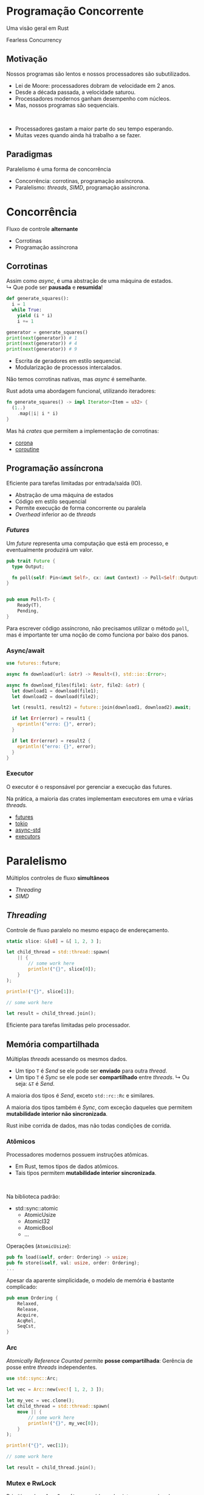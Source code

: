 # -*- after-save-hook: org-re-reveal-export-to-html; -*-
#+options: num:nil
#+property: header-args :eval no-export :exports both
#+reveal_title_slide:
#+reveal_trans: fade
#+reveal_theme: serif
#+reveal_extra_css: ./custom.css

* Programação Concorrente
  #+attr_html: :style text-align:center
  Uma visão geral em Rust
  #+attr_html: :width 300px :style text-align:center
  [[./images/ferris.svg]]
  #+attr_html: :style text-align:center
  Fearless Concurrency
** Motivação
   Nossos programas são lentos e nossos processadores são subutilizados.
   - Lei de Moore: processadores dobram de velocidade em 2 anos.
   - Desde a década passada, a velocidade saturou.
   - Processadores modernos ganham desempenho com núcleos.
   - Mas, nossos programas são sequenciais.
   #+html: <br>
   - Processadores gastam a maior parte do seu tempo esperando.
   - Muitas vezes quando ainda há trabalho a se fazer.
** Paradigmas
   #+attr_html: :width 500px :style text-align:center
   [[./images/concurrency.svg]]
   #+attr_html: :style text-align:center
   Paralelismo é uma forma de concorrência
   - Concorrência: corrotinas, programação assíncrona.
   - Paralelismo: /threads/, /SIMD/, programação assíncrona.
* Concorrência
  #+attr_html: :style text-align:center
  Fluxo de controle *alternante*
  - Corrotinas
  - Programação assíncrona
** Corrotinas
   Assim como /async/, é uma abstração de uma máquina de estados. \\
   ↳ Que pode ser *pausada* e *resumida*!
   #+begin_src python :results output
     def generate_squares():
       i = 1
       while True:
         yield (i * i)
         i += 1

     generator = generate_squares()
     print(next(generator)) # 1
     print(next(generator)) # 4
     print(next(generator)) # 9
   #+end_src
   - Escrita de geradores em estilo sequencial.
   - Modularização de processos intercalados.
   #+reveal: split
   Não temos corrotinas nativas, mas /async/ é semelhante.

   Rust adota uma abordagem funcional, utilizando iteradores:
   #+begin_src rust
     fn generate_squares() -> impl Iterator<Item = u32> {
       (1..)
         .map(|i| i * i)
     }
   #+end_src
   Mas há /crates/ que permitem a implementação de corrotinas:
   - [[https://docs.rs/corona/0.4.3/corona/][corona]]
   - [[https://docs.rs/coroutine/0.8.0/coroutine/][coroutine]]
** Programação assíncrona
   Eficiente para tarefas limitadas por entrada/saída (IO).
   - Abstração de uma máquina de estados
   - Código em estilo sequencial
   - Permite execução de forma concorrente ou paralela
   - /Overhead/ inferior ao de /threads/
*** /Futures/
    Um /future/ representa uma computação que está em processo, e eventualmente produzirá um
    valor.
    #+begin_src rust
      pub trait Future {
        type Output;

        fn poll(self: Pin<&mut Self>, cx: &mut Context) -> Poll<Self::Output>;
      }


      pub enum Poll<T> {
          Ready(T),
          Pending,
      }
    #+end_src
    Para escrever código assíncrono, não precisamos utilizar o método ~poll~, mas é
    importante ter uma noção de como funciona por baixo dos panos.
*** Async/await
    #+begin_src rust
      use futures::future;

      async fn download(url: &str) -> Result<(), std::io::Error>;

      async fn download_files(file1: &str, file2: &str) {
        let download1 = download(file1);
        let download2 = download(file2);

        let (result1, result2) = future::join(download1, download2).await;

        if let Err(error) = result1 {
          eprintln!("erro: {}", error);
        }

        if let Err(error) = result2 {
          eprintln!("erro: {}", error);
        }
      }
    #+end_src
*** Executor
    O executor é o responsável por gerenciar a execução das futures.

    Na prática, a maioria das crates implementam executores em uma e várias /threads./
    - [[https://docs.rs/futures/0.3.5/futures/][futures]]
    - [[https://docs.rs/tokio/0.2.21/tokio/][tokio]]
    - [[https://docs.rs/async-std/1.6.0/async_std/][async-std]]
    - [[https://docs.rs/executors/0.6.0/executors/][executors]]
* Paralelismo
  #+attr_html: :style text-align:center
  Múltiplos controles de fluxo *simultâneos*
  - /Threading/
  - /SIMD/
** /Threading/
   Controle de fluxo paralelo no mesmo espaço de endereçamento.
   #+begin_src rust
     static slice: &[u8] = &[ 1, 2, 3 ];

     let child_thread = std::thread::spawn(
         || {
             // some work here
             println!("{}", slice[0]);
         }
     );

     println!("{}", slice[1]);

     // some work here

     let result = child_thread.join();
   #+end_src
   Eficiente para tarefas limitadas pelo processador.
** Memória compartilhada
   Múltiplas /threads/ acessando os mesmos dados.
   - Um tipo ~T~ é /Send/ se ele pode ser *enviado* para outra /thread/.
   - Um tipo ~T~ é /Sync/ se ele pode ser *compartilhado* entre /threads/.
     ↳ Ou seja: ~&T~ é /Send/.

   A maioria dos tipos é /Send/, exceto ~std::rc::Rc~ e similares.

   A maioria dos tipos também é /Sync/, com exceção daqueles que permitem *mutabilidade
   interior não sincronizada*.

   Rust inibe corrida de dados, mas não todas condições de corrida.
*** Atômicos
    Processadores modernos possuem instruções atômicas.
    - Em Rust, temos tipos de dados atômicos.
    - Tais tipos permitem *mutabilidade interior sincronizada*.
    #+html: <br>
    Na biblioteca padrão:
    - std::sync::atomic
      + AtomicUsize
      + AtomicI32
      + AtomicBool
      + ...
    #+reveal: split
    Operações (~AtomicUsize~):
    #+begin_src rust
      pub fn load(&self, order: Ordering) -> usize;
      pub fn store(&self, val: usize, order: Ordering);
      ...
    #+end_src
    Apesar da aparente simplicidade, o modelo de memória é bastante complicado:
    #+begin_src rust
      pub enum Ordering {
          Relaxed,
          Release,
          Acquire,
          AcqRel,
          SeqCst,
      }
    #+end_src
*** Arc
    /Atomically Reference Counted/ permite *posse compartilhada*:
    Gerência de posse entre /threads/ independentes.
    #+begin_src rust
      use std::sync::Arc;

      let vec = Arc::new(vec![ 1, 2, 3 ]);

      let my_vec = vec.clone();
      let child_thread = std::thread::spawn(
          move || {
              // some work here
              println!("{}", my_vec[0]);
          }
      );

      println!("{}", vec[1]);

      // some work here

      let result = child_thread.join();
    #+end_src
*** Mutex e RwLock
    Primitivas de *exlcusão mútua*, providas pelo sistema operacional.
    #+begin_quote
    Lock data, not code.
    #+end_quote
    Garantem que o acessos concorrentes aos dados não aconteçam.
    #+reveal: split
    #+attr_html: :style text-align:center
    Mutex
    #+begin_src rust
      use std::sync::{Arc, Mutex};

      let mutex = Arc::new(Mutex::new(0));

      let mut child_threads = Vec::new();

      for _ in 0..10 {
          let mutex = mutex.clone();

          let handle = std::thread::spawn(
              move || {
                  let mut data = mutex.lock().unwrap();
                  ,*data += 1;
              }
          );

          child_threads.push(handle);
      }

      for handle in child_threads {
          handle.join().unwrap();
      }

      println!("{}", mutex.lock().unwrap());
    #+end_src
    #+reveal: split
    #+attr_html: :style text-align:center
    RwLock
    #+begin_src rust
      use std::sync::{Arc, RwLock};

      let rwlock = Arc::new(RwLock::new(0));

      for _ in 0..5 {
          let data_handle = rwlock.clone();

          std::thread::spawn(
              move || {
                  let data = data_handle.read().unwrap();
                  print!("{} ", data)
              }
          );

          let data_handle = rwlock.clone();

          std::thread::spawn(
              move || {
                  let mut data = data_handle.write().unwrap();
                  ,*data += 1;
              }
          );
      }
    #+end_src
    #+reveal: split
    Há uma condição de corrida: (*!*)
      | Execução | Resultado |
      |        1 | 0 1 1 1 1 |
      |        2 | 0 2 2 3 4 |
      |        3 | 0 1 1 1 2 |
      |        4 | 0 0 1 2 4 |
    Mas não é uma corrida de dados.
    #+attr_html: :width 200px :style text-align:center
    [[./images/data-race.png]]
** Passagem de mensagens
   Canais de comunicação, onde se envia e recebe dados.

   ~std::sync::mpsc~

   O canal abstrai uma fila de mensagens.
   #+begin_src rust
     pub fn channel<T>() -> (Sender<T>, Receiver<T>);

     pub fn sync_channel<T>(bound: usize) -> (SyncSender<T>, Receiver<T>)
   #+end_src
   Há /crates/ que implementam variantes mais elaboradas.
   #+reveal: split
   Tipicamente utilizado para comunicação entre threads:
   #+begin_src rust
     let (tx, rx) = std::sync::mpsc::channel();

     for i in 0..10 {
       let tx = tx.clone();

       std::thread::spawn(
         move || {
           tx.send(i).unwrap();
         }
       );
     }

     for _ in 0..10 {
       let j = rx.recv().unwrap();
       println!("{}", j);
     }
   #+end_src
   O canal abstrai a gerência de posse dos dados.
** /SIMD/
   Processadores modernos possuem instruções para dados agregados:
   #+attr_html: :width 500px :style text-align:center
   [[./images/simd.svg]]
   #+attr_html: :style text-align:center
   /Single Instruction, Multiple Data/

   Eficientes para tarefas que operam em blocos de dados compactos e uniformes.
   #+reveal: split
   O compilador é capaz de gerar código /SIMD/:
   #+begin_src rust
     fn sum_into(a: &[f32; 64], b: &[f32; 64], c: &mut [f32; 64]) {
         for i in 0..64 {
             c[i] = a[i] + b[i];
         }
     }
   #+end_src
   #+begin_src asm
     ...
     movups  xmm0, xmmword ptr [rdi]
     movups  xmm1, xmmword ptr [rsi]
     addps   xmm1, xmm0
     movups  xmmword ptr [rdx], xmm1
     movups  xmm0, xmmword ptr [rdi + 16]
     movups  xmm1, xmmword ptr [rsi + 16]
     ...
   #+end_src
   Mas nem sempre ele é esperto o suficiente.
   #+reveal: split
   Algumas /crates/ ajudam a utilizar /SIMD/ de forma explícita:
   - [[https://docs.rs/faster/0.5.0/faster/][faster]]
   - [[https://docs.rs/simd/0.2.4/simd/][simd]]
   - [[https://docs.rs/packed_simd/0.3.3/packed_simd/][packed-simd]]
   #+begin_src rust
     let array_of_10s = [-10; 3000]
         .simd_iter(i8s(0))
         .simd_map(|v| v.abs())
         .scalar_collect();
   #+end_src
* Abstrações
  - [[https://docs.rs/rayon/1.3.0/rayon/][Rayon]] :: Paralelismo de dados com /threads/
    #+begin_src rust
      use rayon::prelude::*;

      fn sum_of_squares(input: &[i32]) -> i32 {
        input.par_iter() // <-- just change that!
          .map(|&i| i * i)
          .sum()
      }
    #+end_src
  #+reveal: split
  - [[https://docs.rs/parallel-stream/2.1.1/parallel_stream/][Parallel stream]] :: Paralelismo de dados com /async/
  - [[https://docs.rs/crossbeam/0.7.3/crossbeam/][Crossbeam]] :: Ferramentas genéricas para programação concorrente
* Fim
  #+attr_html: :style text-align:center
  [[https://github.com/gahag/concurrent-programming-talk]]
